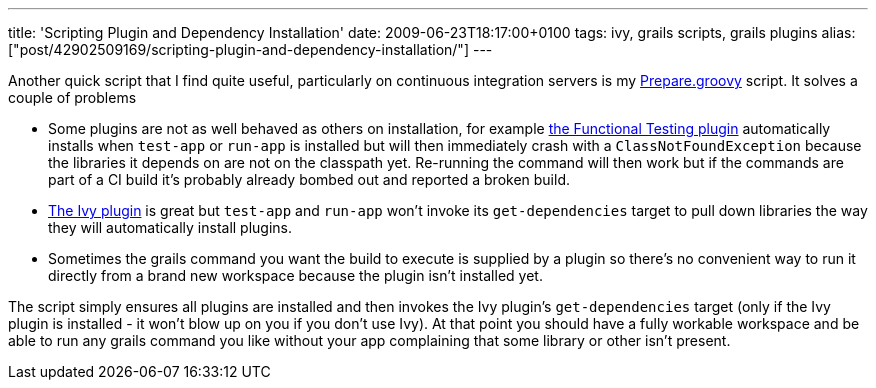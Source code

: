 ---
title: 'Scripting Plugin and Dependency Installation'
date: 2009-06-23T18:17:00+0100
tags: ivy, grails scripts, grails plugins
alias: ["post/42902509169/scripting-plugin-and-dependency-installation/"]
---

Another quick script that I find quite useful, particularly on continuous integration servers is my http://gist.github.com/134689[Prepare.groovy] script. It solves a couple of problems

* Some plugins are not as well behaved as others on installation, for example http://grails.org/plugin/functional-test[the Functional Testing plugin] automatically installs when `test-app` or `run-app` is installed but will then immediately crash with a `ClassNotFoundException` because the libraries it depends on are not on the classpath yet. Re-running the command will then work but if the commands are part of a CI build it's probably already bombed out and reported a broken build.
* http://grails.org/plugin/ivy[The Ivy plugin] is great but `test-app` and `run-app` won't invoke its `get-dependencies` target to pull down libraries the way they will automatically install plugins.
* Sometimes the grails command you want the build to execute is supplied by a plugin so there's no convenient way to run it directly from a brand new workspace because the plugin isn't installed yet.

The script simply ensures all plugins are installed and then invokes the Ivy plugin's `get-dependencies` target (only if the Ivy plugin is installed - it won't blow up on you if you don't use Ivy). At that point you should have a fully workable workspace and be able to run any grails command you like without your app complaining that some library or other isn't present.
